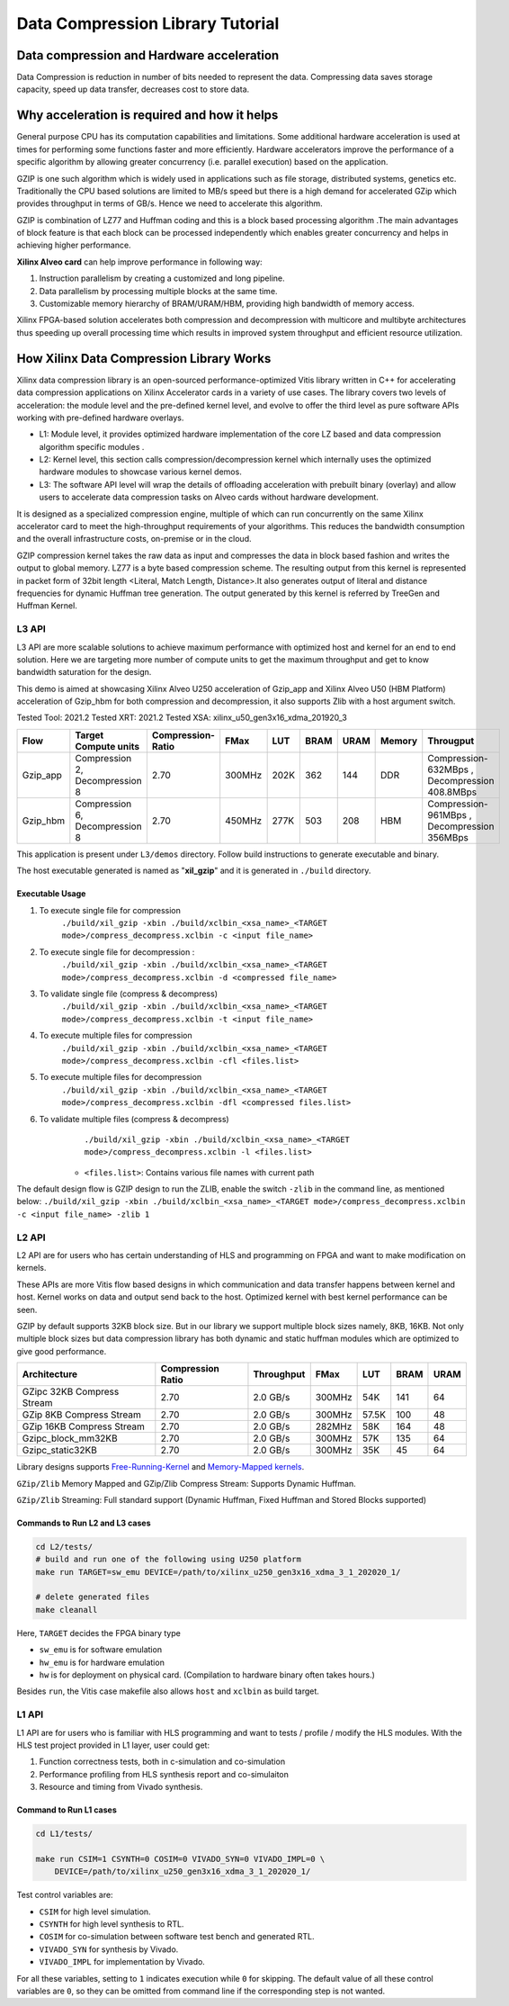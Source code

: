 
=================================
Data Compression Library Tutorial
=================================


Data compression and Hardware acceleration
==========================================

Data Compression is reduction in number of bits needed to represent the data. Compressing data saves storage capacity, speed up data transfer, decreases cost to store data.

Why acceleration is required and how it helps
=============================================

General purpose CPU has its computation capabilities and limitations. Some additional hardware acceleration is used at times for performing some functions faster and more efficiently. Hardware accelerators improve the performance of a specific algorithm by allowing greater concurrency (i.e. parallel execution) based on the application. 

GZIP  is one such algorithm which is widely used in applications such as file storage, distributed systems, genetics etc. Traditionally the CPU based solutions are limited to MB/s speed but there is a high demand for accelerated GZip which provides throughput in terms of GB/s. Hence we need to accelerate this algorithm. 

GZIP is combination of LZ77 and Huffman coding and this is a block based processing algorithm .The main advantages of block feature is that each block can be processed independently which enables greater concurrency and helps in achieving higher performance.

**Xilinx Alveo card**  can help improve performance in following way: 

(1) Instruction parallelism by creating a customized and long pipeline.
(2) Data parallelism by processing multiple blocks at the same time.
(3) Customizable memory hierarchy of BRAM/URAM/HBM, providing high bandwidth of memory access.

Xilinx FPGA-based solution accelerates both compression and decompression with multicore and multibyte architectures thus speeding up overall processing time which results in improved system throughput and efficient resource utilization.



How Xilinx Data Compression Library Works
=========================================

Xilinx data compression library is an open-sourced performance-optimized  Vitis library written in C++ for accelerating data compression applications on Xilinx Accelerator cards in a variety of use cases. The library covers two levels of acceleration: the module level and the pre-defined kernel level, and evolve to offer the third level as pure software APIs working with pre-defined hardware overlays.

- L1: Module level, it provides optimized hardware implementation of the core LZ based and data compression algorithm specific modules . 
- L2: Kernel level, this section calls compression/decompression kernel which internally uses the optimized hardware modules to showcase various kernel demos.
- L3: The software API level will wrap the details of offloading acceleration with prebuilt binary (overlay) and allow users to accelerate data compression tasks on Alveo cards      without hardware development.
It is designed as a specialized compression engine, multiple of which can run concurrently on the same Xilinx accelerator card to meet the high-throughput requirements of your algorithms. This reduces the bandwidth consumption and the overall infrastructure costs, on-premise or in the cloud.

GZIP compression kernel takes the raw data as input and compresses the data in block based fashion and writes the output to global memory. LZ77 is a byte based compression scheme. The resulting output from this kernel is represented in packet form of 32bit length <Literal, Match Length, Distance>.It also generates output of literal and distance frequencies for dynamic Huffman tree generation. The output generated by this kernel is referred by TreeGen and Huffman Kernel.


L3 API
~~~~~~

L3 API are more scalable solutions to achieve maximum performance with optimized host and kernel for an end to end solution. Here we are targeting more number of compute units to get the maximum throughput and get to know bandwidth saturation for the design.

This demo is aimed at showcasing Xilinx Alveo U250 acceleration of Gzip_app and Xilinx Alveo U50 (HBM Platform) acceleration of Gzip_hbm  for both compression and decompression, it also supports Zlib with a host argument switch.

Tested Tool: 2021.2
Tested XRT:  2021.2
Tested XSA:  xilinx_u50_gen3x16_xdma_201920_3

+---------------------------------------------------------------------------------------------------------+--------------------------------+-------------------+----------+---------+-------+-------+--------+------------------------------------------------+
| Flow                                                                                                    |Target Compute units            |Compression-Ratio  |  FMax    |  LUT    |  BRAM |  URAM | Memory | Througput                                      |
+=========================================================================================================+================================+===================+==========+=========+=======+=======+========+================================================+
|  Gzip_app                                                                                               |Compression 2, Decompression 8  |      2.70         |  300MHz  |  202K   |  362  |  144  | DDR    |  Compression-632MBps , Decompression 408.8MBps |
+---------------------------------------------------------------------------------------------------------+--------------------------------+-------------------+----------+---------+-------+-------+--------+------------------------------------------------+
|  Gzip_hbm                                                                                               |Compression 6, Decompression 8  |      2.70         |  450MHz  |  277K   |  503  |  208  | HBM    |  Compression-961MBps , Decompression 356MBps   |
+---------------------------------------------------------------------------------------------------------+--------------------------------+-------------------+----------+---------+-------+-------+--------+------------------------------------------------+


This application is present under ``L3/demos`` directory. Follow build instructions to generate executable and binary.

The host executable generated is named as "**xil_gzip**" and it is generated in ``./build`` directory.

Executable Usage
----------------

1. To execute single file for compression               
                                          ``./build/xil_gzip -xbin ./build/xclbin_<xsa_name>_<TARGET mode>/compress_decompress.xclbin -c <input file_name>``

2. To execute single file for decompression           :
                                            ``./build/xil_gzip -xbin ./build/xclbin_<xsa_name>_<TARGET mode>/compress_decompress.xclbin -d <compressed file_name>``

3. To validate single file (compress & decompress) 
                                            ``./build/xil_gzip -xbin ./build/xclbin_<xsa_name>_<TARGET mode>/compress_decompress.xclbin -t <input file_name>``
4. To execute multiple files for compression   
                                            ``./build/xil_gzip -xbin ./build/xclbin_<xsa_name>_<TARGET mode>/compress_decompress.xclbin -cfl <files.list>``
5. To execute multiple files for decompression   
                                             ``./build/xil_gzip -xbin ./build/xclbin_<xsa_name>_<TARGET mode>/compress_decompress.xclbin -dfl <compressed files.list>``
6. To validate multiple files (compress & decompress) 
                                             ``./build/xil_gzip -xbin ./build/xclbin_<xsa_name>_<TARGET mode>/compress_decompress.xclbin -l <files.list>``

    - ``<files.list>``: Contains various file names with current path

The default design flow is GZIP design to run the ZLIB, enable the switch ``-zlib`` in the command line, as mentioned below: ``./build/xil_gzip -xbin ./build/xclbin_<xsa_name>_<TARGET mode>/compress_decompress.xclbin -c <input file_name> -zlib 1``


L2 API
~~~~~~

L2 API are for users who has certain understanding of HLS and programming on FPGA and want to make modification on kernels.

These APIs are more Vitis flow based designs in which communication and data transfer happens between kernel and host. Kernel works on data and output send back to the host. Optimized kernel with best kernel performance can be seen.  

GZIP by default supports 32KB block size. But in our library we support multiple block sizes namely, 8KB, 16KB. Not only multiple block sizes but data compression library has both dynamic and static huffman modules which are optimized to give good performance. 

+-------------------------------------------------------------------------------------------------------------------------------------+----------------------+-------------------+----------+---------+-------+-------+
| Architecture                                                                                                                        |  Compression Ratio   |     Throughput    |  FMax    |  LUT    |  BRAM |  URAM |
+=====================================================================================================================================+======================+===================+==========+=========+=======+=======+
|  GZipc 32KB  Compress Stream                                                                                                        |        2.70          |      2.0  GB/s    |  300MHz  |   54K   |  141  |  64   |
+-------------------------------------------------------------------------------------------------------------------------------------+----------------------+-------------------+----------+---------+-------+-------+
|  GZip 8KB Compress Stream                                                                                                           |        2.70          |      2.0  GB/s    |  300MHz  |   57.5K |  100  |  48   |
+-------------------------------------------------------------------------------------------------------------------------------------+----------------------+-------------------+----------+---------+-------+-------+
|  GZip 16KB Compress Stream                                                                                                          |        2.70          |      2.0  GB/s    |  282MHz  |   58K   |  164  |  48   |
+-------------------------------------------------------------------------------------------------------------------------------------+----------------------+-------------------+----------+---------+-------+-------+
|  Gzipc_block_mm32KB                                                                                                                 |        2.70          |      2.0  GB/s    |  300MHz  |   57K   |  135  |  64   |
+-------------------------------------------------------------------------------------------------------------------------------------+----------------------+-------------------+----------+---------+-------+-------+
|  Gzipc_static32KB                                                                                                                   |        2.70          |      2.0  GB/s    |  300MHz  |   35K   |  45   |  64   |
+-------------------------------------------------------------------------------------------------------------------------------------+----------------------+-------------------+----------+---------+-------+-------+




Library designs supports `Free-Running-Kernel <https://docs.xilinx.com/r/en-US/ug1393-vitis-application-acceleration/Free-Running-Kernel>`__ and `Memory-Mapped kernels <https://docs.xilinx.com/r/en-US/ug1393-vitis-application-acceleration/Memory-Mapped-Interfaces>`__.

``GZip/Zlib`` Memory Mapped and GZip/Zlib Compress Stream: Supports Dynamic Huffman.

``GZip/Zlib`` Streaming: Full standard support (Dynamic Huffman, Fixed Huffman and Stored Blocks supported)



Commands to Run L2 and L3 cases
---------------------------------------

.. code-block:: shell

    cd L2/tests/    
    # build and run one of the following using U250 platform
    make run TARGET=sw_emu DEVICE=/path/to/xilinx_u250_gen3x16_xdma_3_1_202020_1/
    
    # delete generated files
    make cleanall

Here, ``TARGET`` decides the FPGA binary type

* ``sw_emu`` is for software emulation
* ``hw_emu`` is for hardware emulation
* ``hw`` is for deployment on physical card. (Compilation to hardware binary often takes hours.)

Besides ``run``, the Vitis case makefile also allows ``host`` and ``xclbin`` as build target.



L1 API 
~~~~~~

L1 API are  for users who is familiar with HLS programming and want to tests / profile / modify the HLS modules.
With the HLS test project provided in L1 layer, user could get:

(1) Function correctness tests, both in c-simulation and co-simulation
(2) Performance profiling from HLS synthesis report and co-simulaiton
(3) Resource and timing from Vivado synthesis.



Command to Run L1 cases
-------------------------------

.. code-block:: shell

    cd L1/tests/
    
    make run CSIM=1 CSYNTH=0 COSIM=0 VIVADO_SYN=0 VIVADO_IMPL=0 \
        DEVICE=/path/to/xilinx_u250_gen3x16_xdma_3_1_202020_1/

Test control variables are:

* ``CSIM`` for high level simulation.
* ``CSYNTH`` for high level synthesis to RTL.
* ``COSIM`` for co-simulation between software test bench and generated RTL.
* ``VIVADO_SYN`` for synthesis by Vivado.
* ``VIVADO_IMPL`` for implementation by Vivado.

For all these variables, setting to ``1`` indicates execution while ``0`` for skipping. The default value of all these control variables are ``0``, so they can be omitted from command line if the corresponding step is not wanted.




